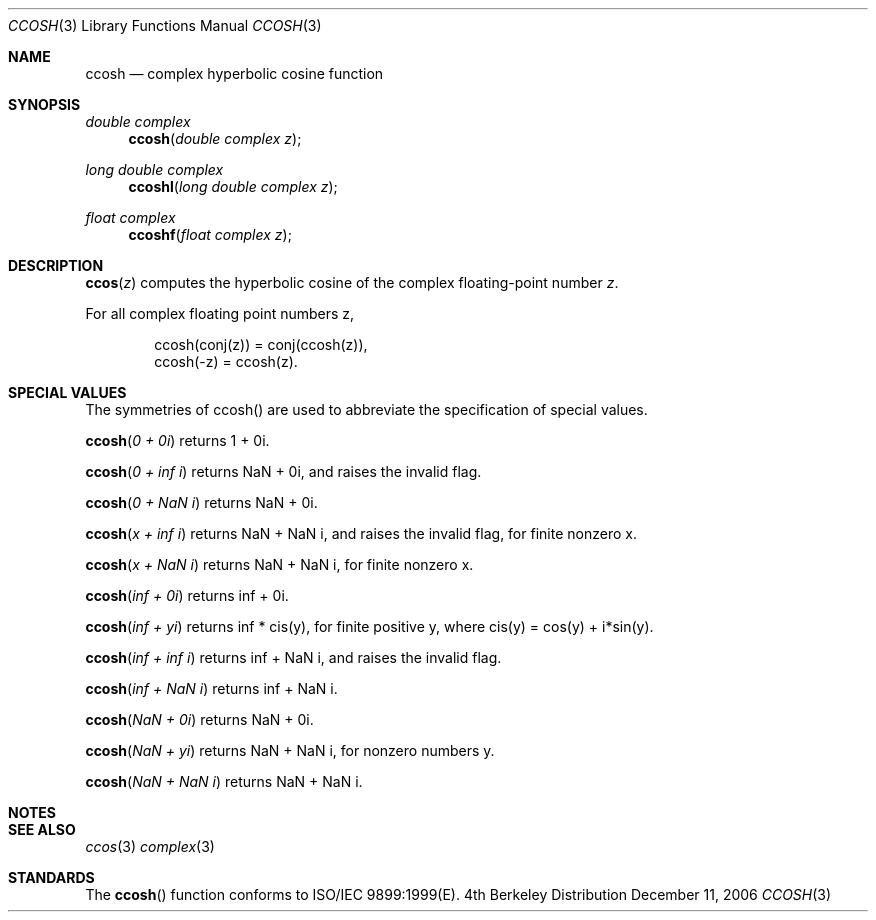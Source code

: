 .\" Copyright (c) 2006 Apple Computer
.\"
.Dd December 11, 2006
.Dt CCOSH 3
.Os BSD 4
.Sh NAME
.Nm ccosh
.Nd complex hyperbolic cosine function
.Sh SYNOPSIS
.Ft double complex
.Fn ccosh "double complex z"
.Ft long double complex
.Fn ccoshl "long double complex z"
.Ft float complex
.Fn ccoshf "float complex z"
.Sh DESCRIPTION
.Fn ccos "z"
computes the hyperbolic cosine of the complex floating-point number
.Fa z .
.Pp
For all complex floating point numbers z,
.Bd -literal -offset indent
ccosh(conj(z)) = conj(ccosh(z)),
.br
ccosh(-z) = ccosh(z).
.Ed
.Sh SPECIAL VALUES
The symmetries of ccosh() are used to abbreviate the specification of special values.
.Pp
.Fn ccosh "0 + 0i"
returns 1 + 0i.
.Pp
.Fn ccosh "0 + inf i"
returns NaN + 0i, and raises the invalid flag.
.Pp
.Fn ccosh "0 + NaN i"
returns NaN + 0i.
.Pp
.Fn ccosh "x + inf i"
returns NaN + NaN i, and raises the invalid flag, for finite nonzero x.
.Pp
.Fn ccosh "x + NaN i"
returns NaN + NaN i, for finite nonzero x.
.Pp
.Fn ccosh "inf + 0i"
returns inf + 0i.
.Pp
.Fn ccosh "inf + yi"
returns inf * cis(y), for finite positive y, where cis(y) = cos(y) + i*sin(y).
.Pp
.Fn ccosh "inf + inf i"
returns inf + NaN i, and raises the invalid flag.
.Pp
.Fn ccosh "inf + NaN i"
returns inf + NaN i.
.Pp
.Fn ccosh "NaN + 0i"
returns NaN + 0i.
.Pp
.Fn ccosh "NaN + yi"
returns NaN + NaN i, for nonzero numbers y.
.Pp
.Fn ccosh "NaN + NaN i"
returns NaN + NaN i.
.Sh NOTES
.Sh SEE ALSO
.Xr ccos 3
.Xr complex 3
.Sh STANDARDS
The
.Fn ccosh
function conforms to ISO/IEC 9899:1999(E).